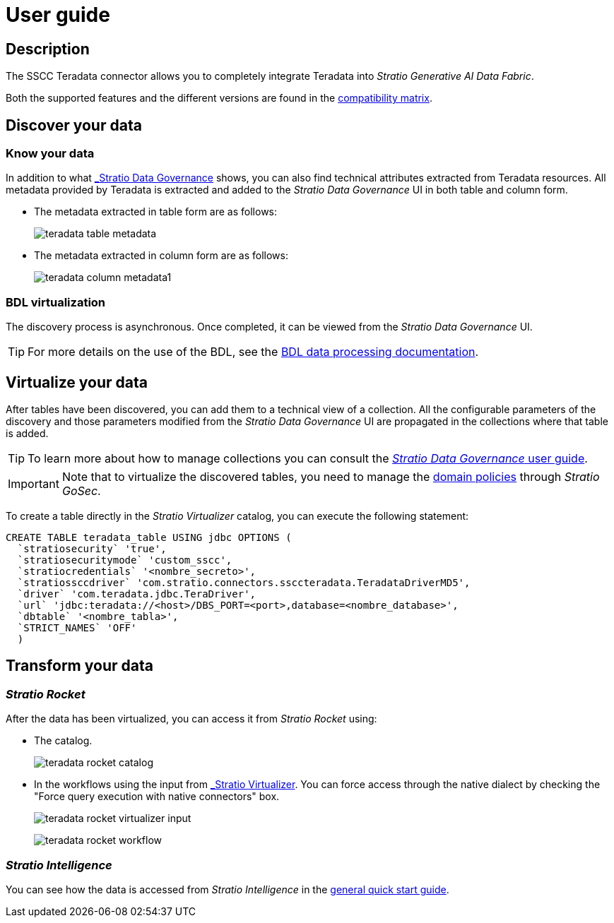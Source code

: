 ﻿= User guide

== Description

The SSCC Teradata connector allows you to completely integrate Teradata into _Stratio Generative AI Data Fabric_.

Both the supported features and the different versions are found in the xref:teradata:compatibility-matrix.adoc[compatibility matrix].

== Discover your data

=== Know your data

In addition to what xref:stratio-data-governance:user-manual:from-a-data-store-to-a-dictionary.adoc#_tables_and_columns[_Stratio Data Governance_] shows, you can also find technical attributes extracted from Teradata resources. All metadata provided by Teradata is extracted and added to the _Stratio Data Governance_ UI in both table and column form.

* The metadata extracted in table form are as follows:
+
image:teradata-table-metadata.png[]

* The metadata extracted in column form are as follows:
+
image:teradata-column-metadata1.png[]

=== BDL virtualization

The discovery process is asynchronous. Once completed, it can be viewed from the _Stratio Data Governance_ UI.

TIP: For more details on the use of the BDL, see the xref:stratio-data-governance:user-manual:data-processing-with-bdl.adoc[BDL data processing documentation].

== Virtualize your data

After tables have been discovered, you can add them to a technical view of a collection. All the configurable parameters of the discovery and those parameters modified from the _Stratio Data Governance_ UI are propagated in the collections where that table is added.

TIP: To learn more about how to manage collections you can consult the xref:stratio-data-governance:user-manual:collections.adoc[_Stratio Data Governance_ user guide].

IMPORTANT: Note that to virtualize the discovered tables, you need to manage the xref:stratio-gosec:operations-manual:data-access/manage-policies/manage-domains-policies.adoc[domain policies] through _Stratio GoSec_.

To create a table directly in the _Stratio Virtualizer_ catalog, you can execute the following statement:

[source,sql]
----
CREATE TABLE teradata_table USING jdbc OPTIONS (
  `stratiosecurity` 'true',
  `stratiosecuritymode` 'custom_sscc',
  `stratiocredentials` '<nombre_secreto>',
  `stratiossccdriver` 'com.stratio.connectors.ssccteradata.TeradataDriverMD5',
  `driver` 'com.teradata.jdbc.TeraDriver',
  `url` 'jdbc:teradata://<host>/DBS_PORT=<port>,database=<nombre_database>',
  `dbtable` '<nombre_tabla>',
  `STRICT_NAMES` 'OFF'
  )
----

== Transform your data

=== _Stratio Rocket_

After the data has been virtualized, you can access it from _Stratio Rocket_ using:

* The catalog.
+
image:teradata-rocket-catalog.png[]

* In the workflows using the input from xref:stratio-rocket:user-guide:workflow-asset/data-inputs.adoc#_stratio_virtualizer[_Stratio Virtualizer_]. You can force access through the native dialect by checking the "Force query execution with native connectors" box.
+
image:teradata-rocket-virtualizer-input.png[]
+
image:teradata-rocket-workflow.png[]

=== _Stratio Intelligence_

You can see how the data is accessed from _Stratio Intelligence_ in the xref:ROOT:quick-start-guide.adoc#_stratio_intelligence[general quick start guide].